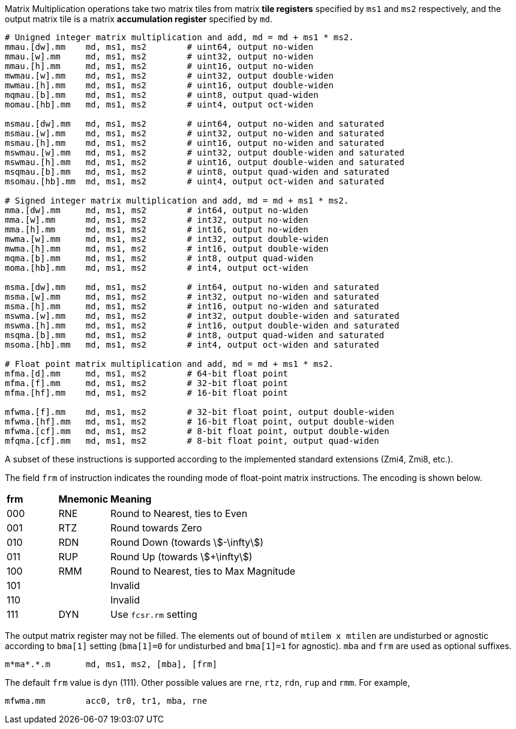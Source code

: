 Matrix Multiplication operations take two matrix tiles from matrix **tile registers** specified by `ms1` and `ms2` respectively, and the output matrix tile is a matrix **accumulation register** specified by `md`.

```
# Unigned integer matrix multiplication and add, md = md + ms1 * ms2.
mmau.[dw].mm    md, ms1, ms2        # uint64, output no-widen
mmau.[w].mm     md, ms1, ms2        # uint32, output no-widen
mmau.[h].mm     md, ms1, ms2        # uint16, output no-widen
mwmau.[w].mm    md, ms1, ms2        # uint32, output double-widen
mwmau.[h].mm    md, ms1, ms2        # uint16, output double-widen
mqmau.[b].mm    md, ms1, ms2        # uint8, output quad-widen
momau.[hb].mm   md, ms1, ms2        # uint4, output oct-widen

msmau.[dw].mm   md, ms1, ms2        # uint64, output no-widen and saturated
msmau.[w].mm    md, ms1, ms2        # uint32, output no-widen and saturated
msmau.[h].mm    md, ms1, ms2        # uint16, output no-widen and saturated
mswmau.[w].mm   md, ms1, ms2        # uint32, output double-widen and saturated
mswmau.[h].mm   md, ms1, ms2        # uint16, output double-widen and saturated
msqmau.[b].mm   md, ms1, ms2        # uint8, output quad-widen and saturated
msomau.[hb].mm  md, ms1, ms2        # uint4, output oct-widen and saturated

# Signed integer matrix multiplication and add, md = md + ms1 * ms2.
mma.[dw].mm     md, ms1, ms2        # int64, output no-widen
mma.[w].mm      md, ms1, ms2        # int32, output no-widen
mma.[h].mm      md, ms1, ms2        # int16, output no-widen
mwma.[w].mm     md, ms1, ms2        # int32, output double-widen
mwma.[h].mm     md, ms1, ms2        # int16, output double-widen
mqma.[b].mm     md, ms1, ms2        # int8, output quad-widen
moma.[hb].mm    md, ms1, ms2        # int4, output oct-widen

msma.[dw].mm    md, ms1, ms2        # int64, output no-widen and saturated
msma.[w].mm     md, ms1, ms2        # int32, output no-widen and saturated
msma.[h].mm     md, ms1, ms2        # int16, output no-widen and saturated
mswma.[w].mm    md, ms1, ms2        # int32, output double-widen and saturated
mswma.[h].mm    md, ms1, ms2        # int16, output double-widen and saturated
msqma.[b].mm    md, ms1, ms2        # int8, output quad-widen and saturated
msoma.[hb].mm   md, ms1, ms2        # int4, output oct-widen and saturated

# Float point matrix multiplication and add, md = md + ms1 * ms2.
mfma.[d].mm     md, ms1, ms2        # 64-bit float point
mfma.[f].mm     md, ms1, ms2        # 32-bit float point
mfma.[hf].mm    md, ms1, ms2        # 16-bit float point

mfwma.[f].mm    md, ms1, ms2        # 32-bit float point, output double-widen
mfwma.[hf].mm   md, ms1, ms2        # 16-bit float point, output double-widen
mfwma.[cf].mm   md, ms1, ms2        # 8-bit float point, output double-widen
mfqma.[cf].mm   md, ms1, ms2        # 8-bit float point, output quad-widen
```

A subset of these instructions is supported according to the implemented standard extensions (Zmi4, Zmi8, etc.).

The field `frm` of instruction indicates the rounding mode of float-point matrix instructions. The encoding is shown below.

[cols="^1,^1,<4"]
|===
| *frm* | *Mnemonic* | *Meaning*
|  000  |  RNE       | Round to Nearest, ties to Even
|  001  |  RTZ       | Round towards Zero
|  010  |  RDN       | Round Down (towards stem:[-\infty])
|  011  |  RUP       | Round Up (towards stem:[+\infty])
|  100  |  RMM       | Round to Nearest, ties to Max Magnitude
|  101  |            | Invalid
|  110  |            | Invalid
|  111  |  DYN       | Use `fcsr.rm` setting
|===

The output matrix register may not be filled. The elements out of bound of `mtilem x mtilen` are undisturbed or agnostic according to `bma[1]` setting (`bma[1]=0` for undisturbed and `bma[1]=1` for agnostic). `mba` and `frm` are used as optional suffixes.

```
m*ma*.*.m       md, ms1, ms2, [mba], [frm]
```

The default `frm` value is `dyn` (111). Other possible values are `rne`, `rtz`, `rdn`, `rup` and `rmm`. For example,

```
mfwma.mm        acc0, tr0, tr1, mba, rne
```
